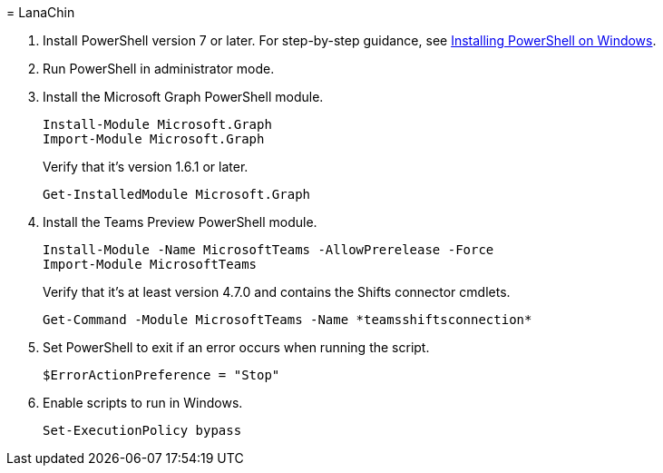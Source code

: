 = 
LanaChin

[arabic]
. Install PowerShell version 7 or later. For step-by-step guidance, see
link:/powershell/scripting/install/installing-powershell-on-windows[Installing
PowerShell on Windows].
. Run PowerShell in administrator mode.
. Install the Microsoft Graph PowerShell module.
+
[source,powershell]
----
Install-Module Microsoft.Graph
Import-Module Microsoft.Graph
----
+
Verify that it’s version 1.6.1 or later.
+
[source,powershell]
----
Get-InstalledModule Microsoft.Graph 
----
. Install the Teams Preview PowerShell module.
+
[source,powershell]
----
Install-Module -Name MicrosoftTeams -AllowPrerelease -Force
Import-Module MicrosoftTeams 
----
+
Verify that it’s at least version 4.7.0 and contains the Shifts
connector cmdlets.
+
[source,powershell]
----
Get-Command -Module MicrosoftTeams -Name *teamsshiftsconnection* 
----
. Set PowerShell to exit if an error occurs when running the script.
+
[source,powershell]
----
$ErrorActionPreference = "Stop" 
----
. Enable scripts to run in Windows.
+
[source,powershell]
----
Set-ExecutionPolicy bypass 
----

